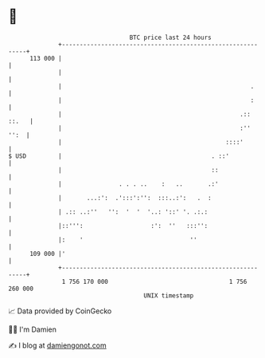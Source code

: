 * 👋

#+begin_example
                                     BTC price last 24 hours                    
                 +------------------------------------------------------------+ 
         113 000 |                                                            | 
                 |                                                            | 
                 |                                                     .      | 
                 |                                                     :      | 
                 |                                                  .:: ::.   | 
                 |                                                  :''  '':  | 
                 |                                              ::::'         | 
   $ USD         |                                          . ::'             | 
                 |                                          ::                | 
                 |                . . . ..    :   ..       .:'                | 
                 |       ...:':  .':::':'':  :::..:':   .  :                  | 
                 | .:: ..:''   '':  '  '  '..: '::' '. .:.:                   | 
                 |::''':                   :':  ''   :::'':                   | 
                 |:    '                              ''                      | 
         109 000 |'                                                           | 
                 +------------------------------------------------------------+ 
                  1 756 170 000                                  1 756 260 000  
                                         UNIX timestamp                         
#+end_example
📈 Data provided by CoinGecko

🧑‍💻 I'm Damien

✍️ I blog at [[https://www.damiengonot.com][damiengonot.com]]
